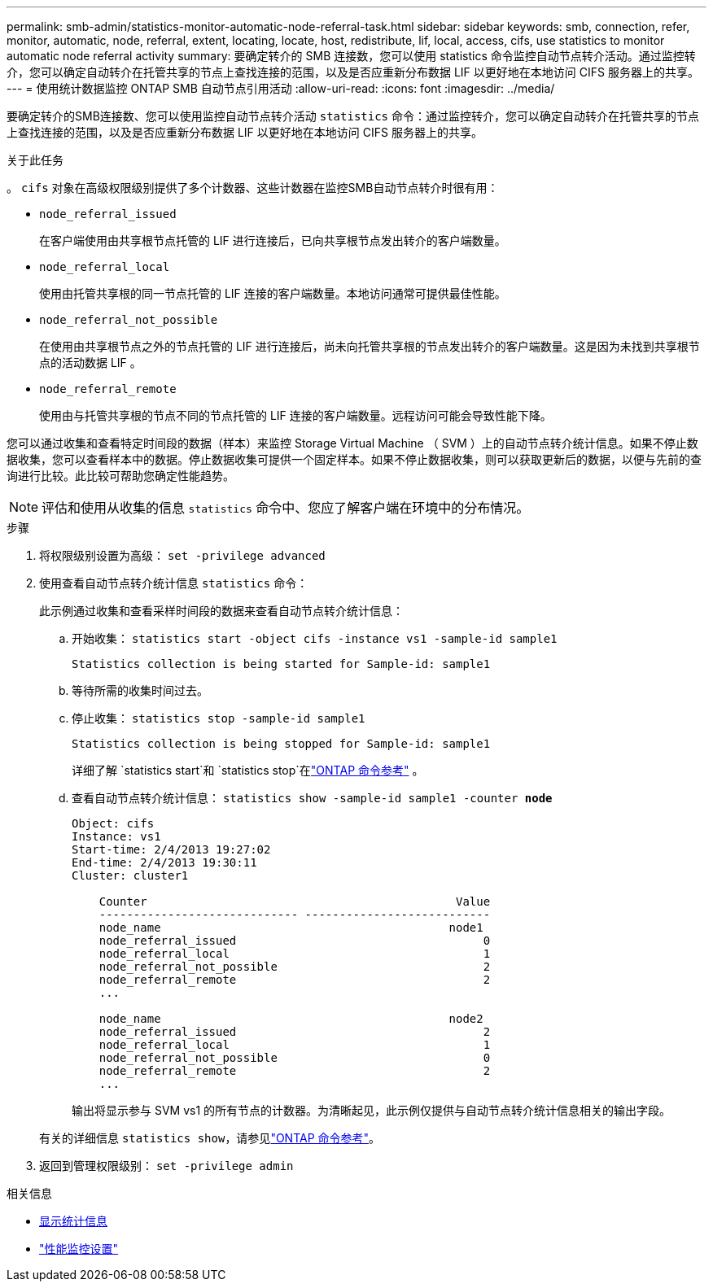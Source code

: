 ---
permalink: smb-admin/statistics-monitor-automatic-node-referral-task.html 
sidebar: sidebar 
keywords: smb, connection, refer, monitor, automatic, node, referral, extent, locating, locate, host, redistribute, lif, local, access, cifs, use statistics to monitor automatic node referral activity 
summary: 要确定转介的 SMB 连接数，您可以使用 statistics 命令监控自动节点转介活动。通过监控转介，您可以确定自动转介在托管共享的节点上查找连接的范围，以及是否应重新分布数据 LIF 以更好地在本地访问 CIFS 服务器上的共享。 
---
= 使用统计数据监控 ONTAP SMB 自动节点引用活动
:allow-uri-read: 
:icons: font
:imagesdir: ../media/


[role="lead"]
要确定转介的SMB连接数、您可以使用监控自动节点转介活动 `statistics` 命令：通过监控转介，您可以确定自动转介在托管共享的节点上查找连接的范围，以及是否应重新分布数据 LIF 以更好地在本地访问 CIFS 服务器上的共享。

.关于此任务
。 `cifs` 对象在高级权限级别提供了多个计数器、这些计数器在监控SMB自动节点转介时很有用：

* `node_referral_issued`
+
在客户端使用由共享根节点托管的 LIF 进行连接后，已向共享根节点发出转介的客户端数量。

* `node_referral_local`
+
使用由托管共享根的同一节点托管的 LIF 连接的客户端数量。本地访问通常可提供最佳性能。

* `node_referral_not_possible`
+
在使用由共享根节点之外的节点托管的 LIF 进行连接后，尚未向托管共享根的节点发出转介的客户端数量。这是因为未找到共享根节点的活动数据 LIF 。

* `node_referral_remote`
+
使用由与托管共享根的节点不同的节点托管的 LIF 连接的客户端数量。远程访问可能会导致性能下降。



您可以通过收集和查看特定时间段的数据（样本）来监控 Storage Virtual Machine （ SVM ）上的自动节点转介统计信息。如果不停止数据收集，您可以查看样本中的数据。停止数据收集可提供一个固定样本。如果不停止数据收集，则可以获取更新后的数据，以便与先前的查询进行比较。此比较可帮助您确定性能趋势。

[NOTE]
====
评估和使用从收集的信息 `statistics` 命令中、您应了解客户端在环境中的分布情况。

====
.步骤
. 将权限级别设置为高级： `set -privilege advanced`
. 使用查看自动节点转介统计信息 `statistics` 命令：
+
此示例通过收集和查看采样时间段的数据来查看自动节点转介统计信息：

+
.. 开始收集： `statistics start -object cifs -instance vs1 -sample-id sample1`
+
[listing]
----
Statistics collection is being started for Sample-id: sample1
----
.. 等待所需的收集时间过去。
.. 停止收集： `statistics stop -sample-id sample1`
+
[listing]
----
Statistics collection is being stopped for Sample-id: sample1
----
+
详细了解 `statistics start`和 `statistics stop`在link:https://docs.netapp.com/us-en/ontap-cli/search.html?q=statistics["ONTAP 命令参考"^] 。

.. 查看自动节点转介统计信息： `statistics show -sample-id sample1 -counter *node*`
+
[listing]
----
Object: cifs
Instance: vs1
Start-time: 2/4/2013 19:27:02
End-time: 2/4/2013 19:30:11
Cluster: cluster1

    Counter                                             Value
    ----------------------------- ---------------------------
    node_name                                          node1
    node_referral_issued                                    0
    node_referral_local                                     1
    node_referral_not_possible                              2
    node_referral_remote                                    2
    ...

    node_name                                          node2
    node_referral_issued                                    2
    node_referral_local                                     1
    node_referral_not_possible                              0
    node_referral_remote                                    2
    ...
----
+
输出将显示参与 SVM vs1 的所有节点的计数器。为清晰起见，此示例仅提供与自动节点转介统计信息相关的输出字段。

+
有关的详细信息 `statistics show`，请参见link:https://docs.netapp.com/us-en/ontap-cli/statistics-show.html["ONTAP 命令参考"^]。



. 返回到管理权限级别： `set -privilege admin`


.相关信息
* xref:display-statistics-task.adoc[显示统计信息]
* link:../performance-config/index.html["性能监控设置"]

